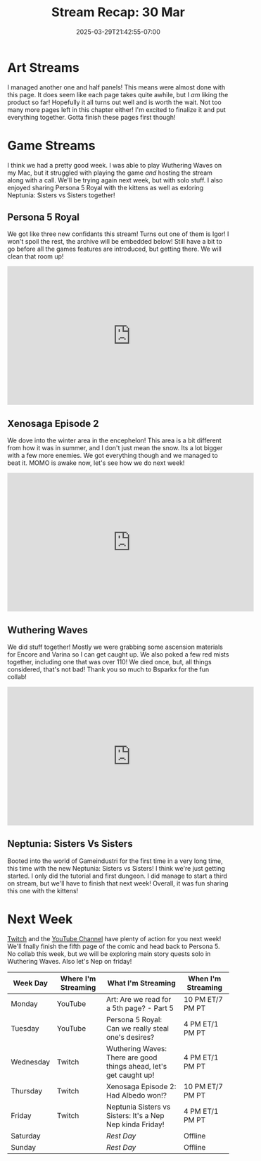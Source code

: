 #+TITLE: Stream Recap: 30 Mar
#+DATE: 2025-03-29T21:42:55-07:00
#+DRAFT: false
#+DESCRIPTION:
#+TAGS[]: stream recap news
#+KEYWORDS[]:
#+SLUG:
#+SUMMARY: A typical art stream and a wonderful collab with Bsparkx playing Wuthering Waves. Well it would have been wonderful if my frames didn't drop so hard. We made it through and we even managed to start Neptunia: Sisters vs Sisters this week!

* Art Streams
I managed another one and half panels! This means were almost done with this page. It does seem like each page takes quite awhile, but I /am/ liking the product so far! Hopefully it all turns out well and is worth the wait. Not too many more pages left in this chapter either! I'm excited to finalize it and put everything together. Gotta finish these pages first though!
* Game Streams
I think we had a pretty good week. I was able to play Wuthering Waves on my Mac, but it struggled with playing the game /and/ hosting the stream along with a call. We'll be trying again next week, but with solo stuff. I also enjoyed sharing Persona 5 Royal with the kittens as well as exloring Neptunia: Sisters vs Sisters together!
** Persona 5 Royal
We got like three new confidants this stream! Turns out one of them is Igor! I won't spoil the rest, the archive will be embedded below! Still have a bit to go before all the games features are introduced, but getting there. We will clean that room up!
#+begin_export html
<iframe width="560" height="315" src="https://www.youtube.com/embed/mAs0tjhvKUg?si=UBooIJPoRjn5Wo7P" title="YouTube video player" frameborder="0" allow="accelerometer; autoplay; clipboard-write; encrypted-media; gyroscope; picture-in-picture; web-share" referrerpolicy="strict-origin-when-cross-origin" allowfullscreen></iframe>
#+end_export
** Xenosaga Episode 2
We dove into the winter area in the encephelon! This area is a bit different from how it was in summer, and I don't just mean the snow. Its a lot bigger with a few more enemies. We got everything though and we managed to beat it. MOMO is awake now, let's see how we do next week!
#+begin_export html
<iframe width="560" height="315" src="https://www.youtube.com/embed/9FLtQPxNUR8?si=VYS8Gw6oXR00WqrA" title="YouTube video player" frameborder="0" allow="accelerometer; autoplay; clipboard-write; encrypted-media; gyroscope; picture-in-picture; web-share" referrerpolicy="strict-origin-when-cross-origin" allowfullscreen></iframe>
#+end_export
** Wuthering Waves
We did stuff together! Mostly we were grabbing some ascension materials for Encore and Varina so I can get caught up. We also poked a few red mists together, including one that was over 110! We died once, but, all things considered, that's not bad! Thank you so much to Bsparkx for the fun collab!
#+begin_export html
<iframe width="560" height="315" src="https://www.youtube.com/embed/BkJs3IpU_fc?si=Yg5er8hJg8pWYaI5" title="YouTube video player" frameborder="0" allow="accelerometer; autoplay; clipboard-write; encrypted-media; gyroscope; picture-in-picture; web-share" referrerpolicy="strict-origin-when-cross-origin" allowfullscreen></iframe>
#+end_export
** Neptunia: Sisters Vs Sisters
Booted into the world of Gameindustri for the first time in a very long time, this time with the new Neptunia: Sisters vs Sisters! I think we're just getting started. I only did the tutorial and first dungeon. I did manage to start a third on stream, but we'll have to finish that next week! Overall, it was fun sharing this one with the kittens!
#+begin_export html

#+end_export
* Next Week
[[https://www.twitch.tv/yayoi_chi][Twitch]] and the [[https://www.youtube.com/@yayoi-chi][YouTube Channel]] have plenty of action for you next week! We'll fnally finish the fifth page of the comic and head back to Persona 5. No collab this week, but we will be exploring main story quests solo in Wuthering Waves. Also let's Nep on friday!
#+attr_html: :align center :width 100% :title Next week's Schedule :alt Schedule for Week 3/31 - 4/6
[[/~yayoi/images/schedules/2025/31Mar.png]]
| Week Day  | Where I'm Streaming | What I'm Streaming                                                 | When I'm Streaming |
|-----------+---------------------+--------------------------------------------------------------------+--------------------|
| Monday    | YouTube             | Art: Are we read for a 5th page? - Part 5                          | 10 PM ET/7 PM PT   |
| Tuesday   | YouTube             | Persona 5 Royal: Can we really steal one's desires?                | 4 PM ET/1 PM PT    |
| Wednesday | Twitch              | Wuthering Waves: There are good things ahead, let's get caught up! | 4 PM ET/1 PM PT    |
| Thursday  | Twitch              | Xenosaga Episode 2: Had Albedo won!?                               | 10 PM ET/7 PM PT   |
| Friday    | Twitch              | Neptunia Sisters vs Sisters: It's a Nep Nep kinda Friday!          | 4 PM ET/1 PM PT    |
| Saturday  |                     | /Rest Day/                                                         | Offline            |
| Sunday    |                     | /Rest Day/                                                         | Offline            |

